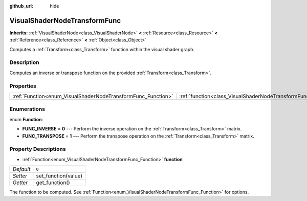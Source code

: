 :github_url: hide

.. DO NOT EDIT THIS FILE!!!
.. Generated automatically from Godot engine sources.
.. Generator: https://github.com/godotengine/godot/tree/3.5/doc/tools/make_rst.py.
.. XML source: https://github.com/godotengine/godot/tree/3.5/doc/classes/VisualShaderNodeTransformFunc.xml.

.. _class_VisualShaderNodeTransformFunc:

VisualShaderNodeTransformFunc
=============================

**Inherits:** :ref:`VisualShaderNode<class_VisualShaderNode>` **<** :ref:`Resource<class_Resource>` **<** :ref:`Reference<class_Reference>` **<** :ref:`Object<class_Object>`

Computes a :ref:`Transform<class_Transform>` function within the visual shader graph.

Description
-----------

Computes an inverse or transpose function on the provided :ref:`Transform<class_Transform>`.

Properties
----------

+--------------------------------------------------------------+------------------------------------------------------------------------+-------+
| :ref:`Function<enum_VisualShaderNodeTransformFunc_Function>` | :ref:`function<class_VisualShaderNodeTransformFunc_property_function>` | ``0`` |
+--------------------------------------------------------------+------------------------------------------------------------------------+-------+

Enumerations
------------

.. _enum_VisualShaderNodeTransformFunc_Function:

.. _class_VisualShaderNodeTransformFunc_constant_FUNC_INVERSE:

.. _class_VisualShaderNodeTransformFunc_constant_FUNC_TRANSPOSE:

enum **Function**:

- **FUNC_INVERSE** = **0** --- Perform the inverse operation on the :ref:`Transform<class_Transform>` matrix.

- **FUNC_TRANSPOSE** = **1** --- Perform the transpose operation on the :ref:`Transform<class_Transform>` matrix.

Property Descriptions
---------------------

.. _class_VisualShaderNodeTransformFunc_property_function:

- :ref:`Function<enum_VisualShaderNodeTransformFunc_Function>` **function**

+-----------+---------------------+
| *Default* | ``0``               |
+-----------+---------------------+
| *Setter*  | set_function(value) |
+-----------+---------------------+
| *Getter*  | get_function()      |
+-----------+---------------------+

The function to be computed. See :ref:`Function<enum_VisualShaderNodeTransformFunc_Function>` for options.

.. |virtual| replace:: :abbr:`virtual (This method should typically be overridden by the user to have any effect.)`
.. |const| replace:: :abbr:`const (This method has no side effects. It doesn't modify any of the instance's member variables.)`
.. |vararg| replace:: :abbr:`vararg (This method accepts any number of arguments after the ones described here.)`
